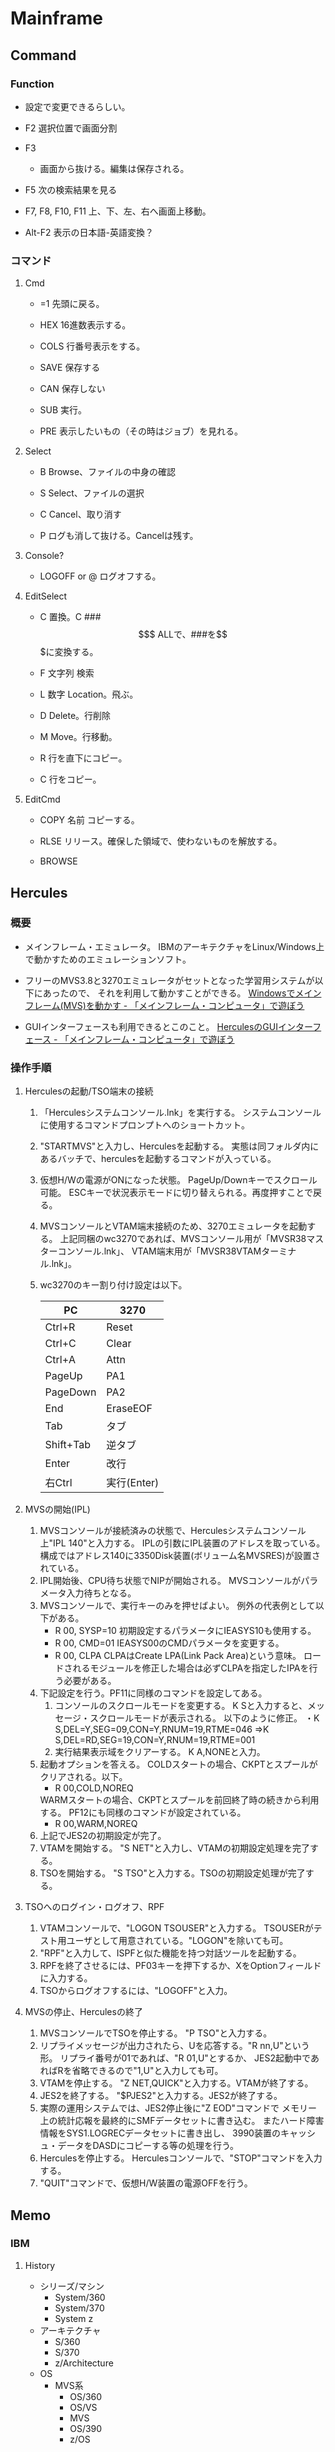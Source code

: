 * Mainframe
** Command
*** Function
- 
  設定で変更できるらしい。

- F2
  選択位置で画面分割

- F3
  - 画面から抜ける。編集は保存される。

- F5
  次の検索結果を見る

- F7, F8, F10, F11
  上、下、左、右へ画面上移動。

- Alt-F2
  表示の日本語-英語変換？

*** コマンド
**** Cmd
- =1
  先頭に戻る。

- HEX
  16進数表示する。

- COLS
  行番号表示をする。

- SAVE
  保存する

- CAN
  保存しない

- SUB
  実行。

- PRE
  表示したいもの（その時はジョブ）を見れる。

**** Select
- B
  Browse、ファイルの中身の確認

- S
  Select、ファイルの選択

- C
  Cancel、取り消す

- P
  ログも消して抜ける。Cancelは残す。

**** Console?
- LOGOFF or @
  ログオフする。

**** EditSelect
- C
  置換。C ### $$$ ALLで、###を$$$に変換する。

- F 文字列
  検索

- L 数字
  Location。飛ぶ。

- D
  Delete。行削除

- M
  Move。行移動。

- R
  行を直下にコピー。

- C
  行をコピー。

**** EditCmd
- COPY 名前
  コピーする。

- RLSE
  リリース。確保した領域で、使わないものを解放する。

- BROWSE
** Hercules
*** 概要
- 
  メインフレーム・エミュレータ。
  IBMのアーキテクチャをLinux/Windows上で動かすためのエミュレーションソフト。

- 
  フリーのMVS3.8と3270エミュレータがセットとなった学習用システムが以下にあったので、
  それを利用して動かすことができる。
  [[http://www.arteceed.net/?p=131][Windowsでメインフレーム(MVS)を動かす - 「メインフレーム・コンピュータ」で遊ぼう]]

- 
  GUIインターフェースも利用できるとこのこと。
  [[http://www.arteceed.net/?p=1679][HerculesのGUIインターフェース - 「メインフレーム・コンピュータ」で遊ぼう]]

*** 操作手順
**** Herculesの起動/TSO端末の接続
1. 「Herculesシステムコンソール.lnk」を実行する。
   システムコンソールに使用するコマンドプロンプトへのショートカット。
2. "STARTMVS"と入力し、Herculesを起動する。
   実態は同フォルダ内にあるバッチで、herculesを起動するコマンドが入っている。
3. 仮想H/Wの電源がONになった状態。
   PageUp/Downキーでスクロール可能。
   ESCキーで状況表示モードに切り替えられる。再度押すことで戻る。
4. MVSコンソールとVTAM端末接続のため、3270エミュレータを起動する。
   上記同梱のwc3270であれば、MVSコンソール用が「MVSR38マスターコンソール.lnk」、
   VTAM端末用が「MVSR38VTAMターミナル.lnk」。
5. wc3270のキー割り付け設定は以下。
   |-----------+-------------|
   | PC        | 3270        |
   |-----------+-------------|
   | Ctrl+R    | Reset       |
   | Ctrl+C    | Clear       |
   | Ctrl+A    | Attn        |
   | PageUp    | PA1         |
   | PageDown  | PA2         |
   | End       | EraseEOF    |
   | Tab       | タブ        |
   | Shift+Tab | 逆タブ      |
   | Enter     | 改行        |
   | 右Ctrl    | 実行(Enter) |
   |-----------+-------------|

**** MVSの開始(IPL)
1. MVSコンソールが接続済みの状態で、Herculesシステムコンソール上"IPL 140"と入力する。
   IPLの引数にIPL装置のアドレスを取っている。
   構成ではアドレス140に3350Disk装置(ボリューム名MVSRES)が設置されている。
2. IPL開始後、CPU待ち状態でNIPが開始される。
   MVSコンソールがパラメータ入力待ちとなる。
3. MVSコンソールで、実行キーのみを押せばよい。
   例外の代表例として以下がある。
   - R 00, SYSP=10
     初期設定するパラメータにIEASYS10も使用する。
   - R 00, CMD=01
     IEASYS00のCMDパラメータを変更する。
   - R 00, CLPA
     CLPAはCreate LPA(Link Pack Area)という意味。
     ロードされるモジュールを修正した場合は必ずCLPAを指定したIPAを行う必要がある。
4. 下記設定を行う。PF11に同様のコマンドを設定してある。
   1. コンソールのスクロールモードを変更する。
      K Sと入力すると、メッセージ・スクロールモードが表示される。
      以下のように修正。
      ・K S,DEL=Y,SEG=09,CON=Y,RNUM=19,RTME=046
      ⇒K S,DEL=RD,SEG=19,CON=Y,RNUM=19,RTME=001
   2. 実行結果表示域をクリアーする。
      K A,NONEと入力。
5. 起動オプションを答える。
   COLDスタートの場合、CKPTとスプールがクリアされる。以下。
   - R 00,COLD,NOREQ
   WARMスタートの場合、CKPTとスプールを前回終了時の続きから利用する。
   PF12にも同様のコマンドが設定されている。
   - R 00,WARM,NOREQ
6. 上記でJES2の初期設定が完了。
7. VTAMを開始する。
   "S NET"と入力し、VTAMの初期設定処理を完了する。
8. TSOを開始する。
   "S TSO"と入力する。TSOの初期設定処理が完了する。

**** TSOへのログイン・ログオフ、RPF
1. VTAMコンソールで、"LOGON TSOUSER"と入力する。
   TSOUSERがテスト用ユーザとして用意されている。"LOGON"を除いても可。
2. "RPF"と入力して、ISPFと似た機能を持つ対話ツールを起動する。
3. RPFを終了させるには、PF03キーを押下するか、XをOptionフィールドに入力する。
4. TSOからログオフするには、"LOGOFF"と入力。
**** MVSの停止、Herculesの終了
1. MVSコンソールでTSOを停止する。
   "P TSO"と入力する。
2. リプライメッセージが出力されたら、Uを応答する。"R nn,U"という形。
   リプライ番号が01であれば、"R 01,U"とするか、
   JES2起動中であればRを省略できるので"1,U"と入力しても可。
3. VTAMを停止する。
   "Z NET,QUICK"と入力する。VTAMが終了する。
4. JES2を終了する。
   "$PJES2"と入力する。JES2が終了する。
5. 実際の運用システムでは、JES2停止後に"Z EOD"コマンドで
   メモリー上の統計応報を最終的にSMFデータセットに書き込む。
   またハード障害情報をSYS1.LOGRECデータセットに書き出し、
   3990装置のキャッシュ・データをDASDにコピーする等の処理を行う。
6. Herculesを停止する。
   Herculesコンソールで、"STOP"コマンドを入力する。
7. "QUIT"コマンドで、仮想H/W装置の電源OFFを行う。

** Memo
*** IBM
**** History
- シリーズ/マシン
  - System/360
  - System/370
  - System z

- アーキテクチャ
  - S/360
  - S/370
  - z/Architecture

- OS
  - MVS系
    - OS/360
    - OS/VS
    - MVS
    - OS/390
    - z/OS

** Glossary
*** ISPF
- 
  Interactive System Productivity Facility
  IBMメインフレームOS環境のツールセットの一つ。
  スクリーンエディタを含むユーザインターフェース。

*** LPA
- 
  Link Pack Area。
  OSの中核以外のシステム常駐モジュールが配置される仮想記憶内の領域の1つ。

*** NIP
- 
  Nucleus Initalization Program。エルパ。
  OSの中核部分を初期設定するためのプログラム。

*** PSW
- 
  Program Status Word
  CPUの各種状態を表すフラグビットや、次に実行すべき命令の仮想記憶アドレスを持つ、特殊なレジスタ。
  
*** SNA
- 
  Systems Network Architecture
  IBMが1974年に作ったコンピュータネットワーク・アーキテクチャ。
  更にはそれに基づいたプロトコルスタック。

*** TSO
- 
  Time Sharing Option。
  MVSやOS/390,z/OSのようなIBMメインフレームのOSで使われる、
  相互対話式のコマンドラインインタープリタ。
  単独で使われる場合は稀で、通常ISPFを通して用いられる。合わせてTSO/ISPFと称する。

*** VTAM
- 
  Virtual Telecommunications Access Method。
  メインフレームで使用されるIBMの通信ソフトウェア。
  SNAの実装。

*** VSAM
- Virtual Storage Access Method
- メインフレームなどのOSで用いられる、外部記憶装置のファイル編成法の一つ。
** Link
- [[http://www.arteceed.net/][「メインフレーム・コンピュータ」で遊ぼう]]
- [[http://www.arteceed.net/?cat=12]['S/370アセンブラー講座' Category - 「メインフレーム・コンピュータ」で遊ぼう]]
